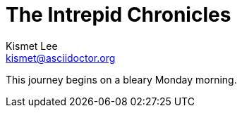 = The Intrepid Chronicles
Kismet Lee <kismet@asciidoctor.org>
:description: A story chronicling the inexplicable hazards and unique challenges a team must vanquish on their journey to finding an open source project's true power.

This journey begins on a bleary Monday morning.